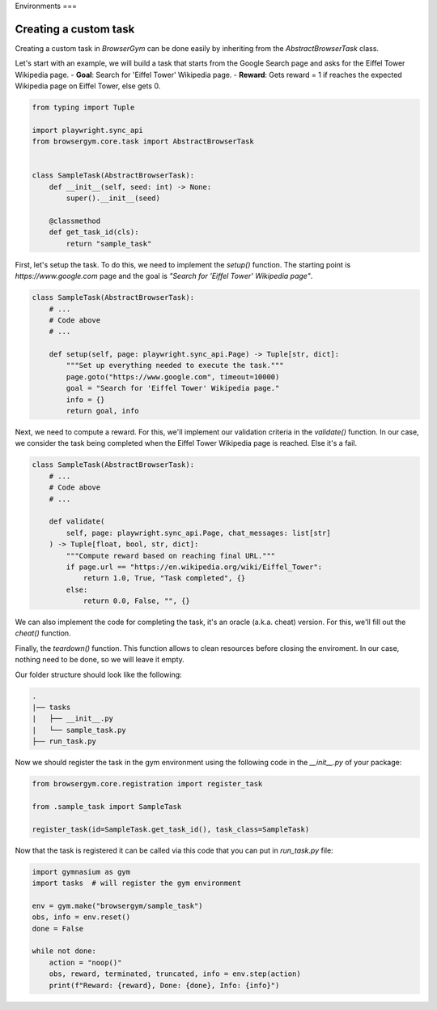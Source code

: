 Environments
===

Creating a custom task
----------------------

Creating a custom task in `BrowserGym` can be done easily by inheriting from the `AbstractBrowserTask` class.


Let's start with an example, we will build a task that starts from the Google Search page and asks for the Eiffel Tower Wikipedia page.
- **Goal**: Search for 'Eiffel Tower' Wikipedia page.
- **Reward**: Gets reward = 1 if reaches the expected Wikipedia page on Eiffel Tower, else gets 0.

.. code-block:: python

    from typing import Tuple

    import playwright.sync_api
    from browsergym.core.task import AbstractBrowserTask


    class SampleTask(AbstractBrowserTask):
        def __init__(self, seed: int) -> None:
            super().__init__(seed)

        @classmethod
        def get_task_id(cls):
            return "sample_task"


First, let's setup the task. To do this, we need to implement the `setup()` function. The starting point is *https://www.google.com* page and the goal is *"Search for 'Eiffel Tower' Wikipedia page"*.

.. code-block:: python

    class SampleTask(AbstractBrowserTask):
        # ...
        # Code above
        # ...

        def setup(self, page: playwright.sync_api.Page) -> Tuple[str, dict]:
            """Set up everything needed to execute the task."""
            page.goto("https://www.google.com", timeout=10000)
            goal = "Search for 'Eiffel Tower' Wikipedia page."
            info = {}
            return goal, info


Next, we need to compute a reward. For this, we'll implement our validation criteria in the `validate()` function. In our case, we consider the task being completed when the Eiffel Tower Wikipedia page is reached. Else it's a fail.

.. code-block:: python

    class SampleTask(AbstractBrowserTask):
        # ...
        # Code above
        # ...

        def validate(
            self, page: playwright.sync_api.Page, chat_messages: list[str]
        ) -> Tuple[float, bool, str, dict]:
            """Compute reward based on reaching final URL."""
            if page.url == "https://en.wikipedia.org/wiki/Eiffel_Tower":
                return 1.0, True, "Task completed", {}
            else:
                return 0.0, False, "", {}


We can also implement the code for completing the task, it's an oracle (a.k.a. cheat) version. For this, we'll fill out the `cheat()` function. 

.. code-block:: python
    class SampleTask(AbstractBrowserTask):
        # ...
        # Code above
        # ...

        def cheat(self, page: playwright.sync_api.Page, chat_messages: list[str]) -> None:
            """Solve the task in a single step using a hard-coded Playwright solution."""
            page.get_by_text("Search").fill("Eiffel Tower")
            page.get_by_text("Google Search").click()
            page.get_by_text("Eiffel Tower - Wikipedia").click()


Finally, the `teardown()` function. This function allows to clean resources before closing the enviroment. In our case, nothing need to be done, so we will leave it empty.

.. code-block:: python
    class SampleTask(AbstractBrowserTask):
        # ...
        # Code above
        # ...
        
        def teardown(self) -> None:
            # Nothing to do for this task.
            pass


Our folder structure should look like the following:

.. code-block:: bash

    .
    |── tasks
    |   ├── __init__.py
    |   └── sample_task.py
    ├── run_task.py


Now we should register the task in the gym environment using the following code in the `__init__.py` of your package:

.. code-block:: python

    from browsergym.core.registration import register_task

    from .sample_task import SampleTask

    register_task(id=SampleTask.get_task_id(), task_class=SampleTask)


Now that the task is registered it can be called via this code that you can put in `run_task.py` file:

.. code-block:: python

    import gymnasium as gym
    import tasks  # will register the gym environment

    env = gym.make("browsergym/sample_task")
    obs, info = env.reset()
    done = False

    while not done:
        action = "noop()"
        obs, reward, terminated, truncated, info = env.step(action)
        print(f"Reward: {reward}, Done: {done}, Info: {info}")
    
